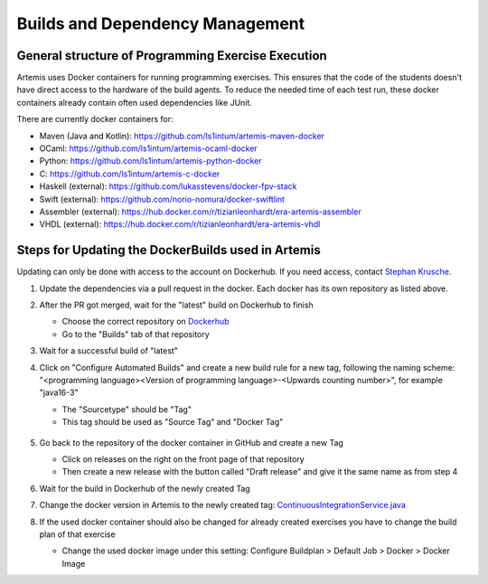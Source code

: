 .. _docker:

Builds and Dependency Management
================================

General structure of Programming Exercise Execution
---------------------------------------------------

Artemis uses Docker containers for running programming exercises. This ensures that the code of the students doesn't have direct access to the hardware of the build agents.
To reduce the needed time of each test run, these docker containers already contain often used dependencies like JUnit.

There are currently docker containers for:

- Maven (Java and Kotlin): https://github.com/ls1intum/artemis-maven-docker
- OCaml: https://github.com/ls1intum/artemis-ocaml-docker
- Python: https://github.com/ls1intum/artemis-python-docker
- C: https://github.com/ls1intum/artemis-c-docker
- Haskell (external): https://github.com/lukasstevens/docker-fpv-stack
- Swift (external): https://github.com/norio-nomura/docker-swiftlint
- Assembler (external): https://hub.docker.com/r/tizianleonhardt/era-artemis-assembler
- VHDL (external): https://hub.docker.com/r/tizianleonhardt/era-artemis-vhdl

Steps for Updating the DockerBuilds used in Artemis
---------------------------------------------------
Updating can only be done with access to the account on Dockerhub. If you need access, contact `Stephan Krusche <krusche@in.tum.de>`_.

1. Update the dependencies via a pull request in the docker. Each docker has its own repository as listed above.
2. After the PR got merged, wait for the "latest" build on Dockerhub to finish

   - Choose the correct repository on `Dockerhub <https://hub.docker.com/orgs/ls1tum/repositories>`_
   - Go to the "Builds" tab of that repository
3. Wait for a successful build of "latest"
4. | Click on "Configure Automated Builds" and create a new build rule for a new tag, following the naming scheme:
   | "<programming language><Version of programming language>-<Upwards counting number>", for example "java16-3"

   - The "Sourcetype" should be "Tag"
   - This tag should be used as "Source Tag" and "Docker Tag"

   .. figure:: docker/new-docker-image-example.png
      :align: center
      :alt: Needed steps for creating a new build

5. Go back to the repository of the docker container in GitHub and create a new Tag

   - Click on releases on the right on the front page of that repository
   - Then create a new release with the button called "Draft release" and give it the same name as from step 4
6. Wait for the build in Dockerhub of the newly created Tag
7. Change the docker version in Artemis to the newly created tag: `ContinuousIntegrationService.java <https://github.com/ls1intum/Artemis/blob/develop/src/main/java/de/tum/in/www1/artemis/service/connectors/ContinuousIntegrationService.java>`_
8. If the used docker container should also be changed for already created exercises you have to change the build plan of that exercise

   - Change the used docker image under this setting: Configure Buildplan > Default Job > Docker > Docker Image
